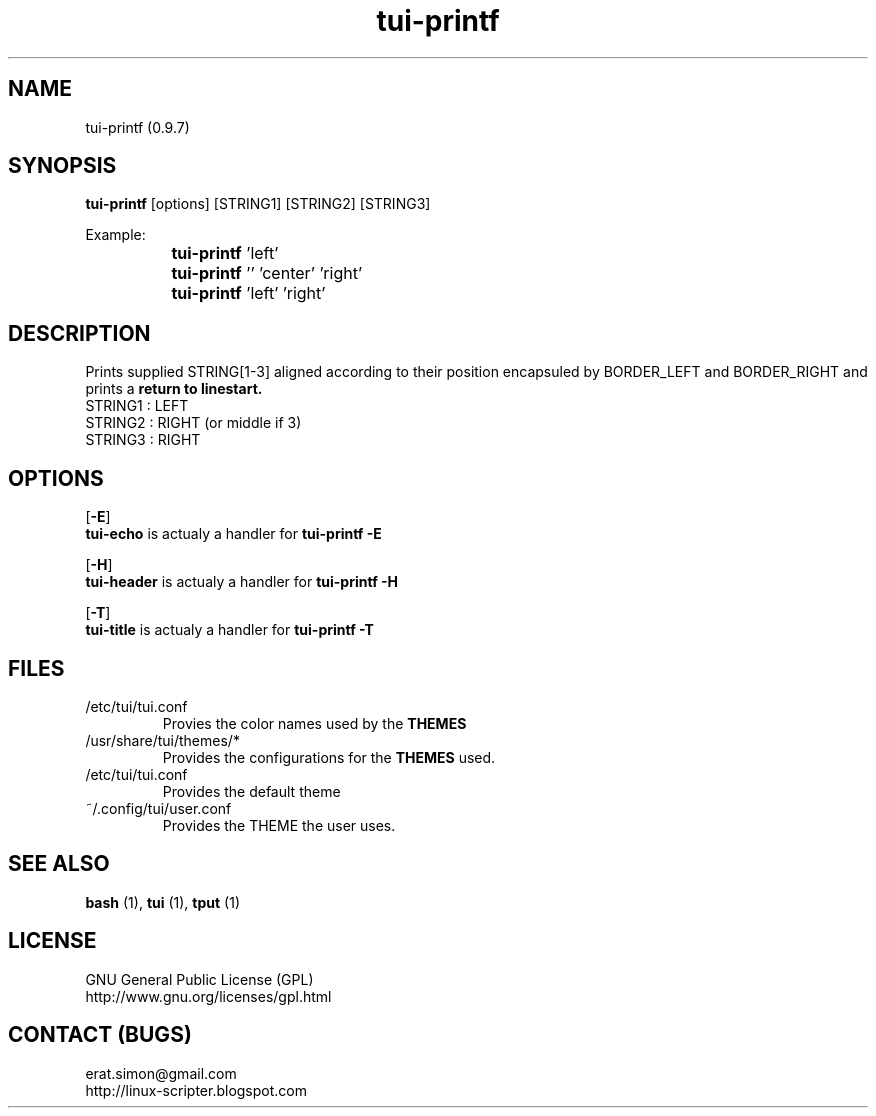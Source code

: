 .TH "tui-printf" 1 "Simon A. Erat (sea)" "TUI 0.6.0"


.SH NAME
tui-printf (0.9.7)


.SH SYNOPSIS
\fBtui-printf\fP [options] [STRING1] [STRING2] [STRING3]
.br

Example:
.br
		\fBtui-printf\fP 'left'
.br
		\fBtui-printf\fP '' 'center' 'right'
.br
		\fBtui-printf\fP 'left'  'right'

.SH DESCRIPTION
.PP
Prints supplied STRING[1-3] aligned according to their position encapsuled by BORDER_LEFT and BORDER_RIGHT and prints a 
.B "return to linestart."
.br
STRING1 : LEFT
.br
STRING2 : RIGHT (or middle if 3)
.br
STRING3 : RIGHT
.br

.SH OPTIONS
.OP -E
.br
.B tui-echo
is actualy a handler for
.B "tui-printf -E"

.OP -H
.br
.B tui-header
is actualy a handler for
.B "tui-printf -H"

.OP -T
.br
.B tui-title
is actualy a handler for
.B "tui-printf -T"

.SH FILES
.IP /etc/tui/tui.conf
Provies the color names used by the
.B THEMES

.IP /usr/share/tui/themes/*
Provides the configurations for the
.B THEMES
used.

.IP /etc/tui/tui.conf
Provides the default theme 
.IP ~/.config/tui/user.conf
Provides the THEME the user uses.


.SH SEE ALSO
.B bash
(1),
.B tui
(1),
.B tput
(1)

.SH LICENSE
GNU General Public License (GPL)
.br
http://www.gnu.org/licenses/gpl.html

.SH CONTACT (BUGS)
erat.simon@gmail.com
.br
http://linux-scripter.blogspot.com